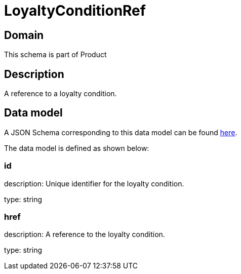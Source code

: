 = LoyaltyConditionRef

[#domain]
== Domain

This schema is part of Product

[#description]
== Description

A reference to a loyalty condition.


[#data_model]
== Data model

A JSON Schema corresponding to this data model can be found https://tmforum.org[here].

The data model is defined as shown below:


=== id
description: Unique identifier for the loyalty condition.

type: string


=== href
description: A reference to the loyalty condition.

type: string

